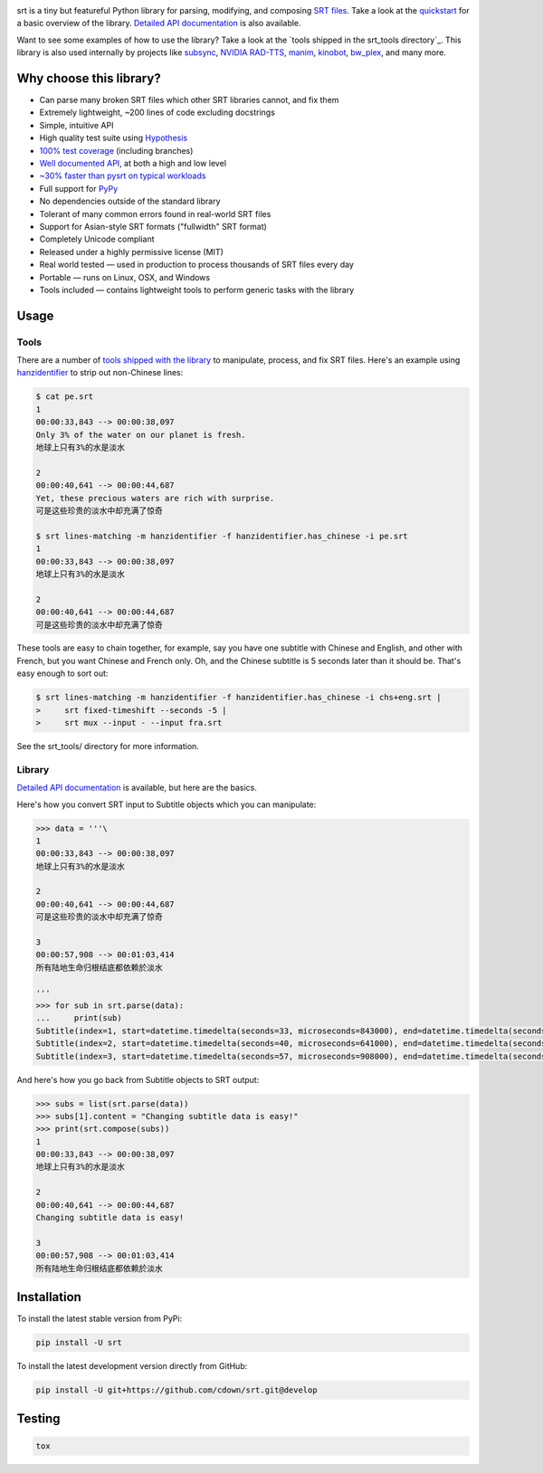 |ghactions| |coveralls|

.. |ghactions| image:: https://img.shields.io/github/actions/workflow/status/cdown/srt/ci.yml?branch=develop
  :target: https://github.com/cdown/srt/actions?query=branch%3Adevelop
  :alt: Tests

.. |coveralls| image:: https://img.shields.io/coveralls/cdown/srt/develop.svg?label=test%20coverage
  :target: https://coveralls.io/github/cdown/srt?branch=develop
  :alt: Coverage

srt is a tiny but featureful Python library for parsing, modifying, and
composing `SRT files`_. Take a look at the quickstart_ for a basic overview of
the library. `Detailed API documentation`_ is also available.

Want to see some examples of how to use the library? Take a look at the `tools
shipped in the srt_tools directory`_. This library is also used internally by
projects like `subsync`_, `NVIDIA RAD-TTS`_, `manim`_, `kinobot`_, `bw_plex`_,
and many more.

.. _subsync: https://github.com/smacke/subsync
.. _`NVIDIA RAD-TTS`: https://github.com/NVIDIA/radtts
.. _bw_plex: https://github.com/Hellowlol/bw_plex
.. _manim: https://github.com/ManimCommunity/manim
.. _kinobot: https://github.com/vitiko98/kinobot

Why choose this library?
------------------------

- Can parse many broken SRT files which other SRT libraries cannot, and fix them
- Extremely lightweight, ~200 lines of code excluding docstrings
- Simple, intuitive API
- High quality test suite using Hypothesis_
- `100% test coverage`_ (including branches)
- `Well documented API`_, at both a high and low level
- `~30% faster than pysrt on typical workloads`_
- Full support for `PyPy`_
- No dependencies outside of the standard library
- Tolerant of many common errors found in real-world SRT files
- Support for Asian-style SRT formats ("fullwidth" SRT format)
- Completely Unicode compliant
- Released under a highly permissive license (MIT)
- Real world tested — used in production to process thousands of SRT files
  every day
- Portable — runs on Linux, OSX, and Windows
- Tools included — contains lightweight tools to perform generic tasks with the
  library

.. _quickstart: http://srt.readthedocs.org/en/latest/quickstart.html
.. _`SRT files`: https://en.wikipedia.org/wiki/SubRip#SubRip_text_file_format
.. _Hypothesis: https://github.com/DRMacIver/hypothesis
.. _`100% test coverage`: https://coveralls.io/github/cdown/srt?branch=develop
.. _`Well documented API`: http://srt.readthedocs.org/en/latest/index.html
.. _PyPy: http://pypy.org/
.. _`~30% faster than pysrt on typical workloads`: https://paste.pound-python.org/raw/8nQKbDW0ROWvS7bOeAb3/

Usage
-----

Tools
=====

There are a number of `tools shipped with the library`_ to manipulate, process,
and fix SRT files. Here's an example using `hanzidentifier`_ to strip out
non-Chinese lines:

.. code::

    $ cat pe.srt
    1
    00:00:33,843 --> 00:00:38,097
    Only 3% of the water on our planet is fresh.
    地球上只有3%的水是淡水

    2
    00:00:40,641 --> 00:00:44,687
    Yet, these precious waters are rich with surprise.
    可是这些珍贵的淡水中却充满了惊奇

    $ srt lines-matching -m hanzidentifier -f hanzidentifier.has_chinese -i pe.srt
    1
    00:00:33,843 --> 00:00:38,097
    地球上只有3%的水是淡水

    2
    00:00:40,641 --> 00:00:44,687
    可是这些珍贵的淡水中却充满了惊奇


These tools are easy to chain together, for example, say you have one subtitle
with Chinese and English, and other with French, but you want Chinese and
French only. Oh, and the Chinese subtitle is 5 seconds later than it should be.
That's easy enough to sort out:

.. code::

   $ srt lines-matching -m hanzidentifier -f hanzidentifier.has_chinese -i chs+eng.srt |
   >     srt fixed-timeshift --seconds -5 |
   >     srt mux --input - --input fra.srt

See the srt_tools/ directory for more information.

.. _hanzidentifier: https://github.com/tsroten/hanzidentifier

Library
=======

`Detailed API documentation`_ is available, but here are the basics.

Here's how you convert SRT input to Subtitle objects which you can manipulate:

.. code:: python

    >>> data = '''\
    1
    00:00:33,843 --> 00:00:38,097
    地球上只有3%的水是淡水

    2
    00:00:40,641 --> 00:00:44,687
    可是这些珍贵的淡水中却充满了惊奇

    3
    00:00:57,908 --> 00:01:03,414
    所有陆地生命归根结底都依赖於淡水

    '''
    >>> for sub in srt.parse(data):
    ...     print(sub)
    Subtitle(index=1, start=datetime.timedelta(seconds=33, microseconds=843000), end=datetime.timedelta(seconds=38, microseconds=97000), content='地球上只有3%的水是淡水', proprietary='')
    Subtitle(index=2, start=datetime.timedelta(seconds=40, microseconds=641000), end=datetime.timedelta(seconds=44, microseconds=687000), content='可是这些珍贵的淡水中却充满了惊奇', proprietary='')
    Subtitle(index=3, start=datetime.timedelta(seconds=57, microseconds=908000), end=datetime.timedelta(seconds=63, microseconds=414000), content='所有陆地生命归根结底都依赖於淡水', proprietary='')

And here's how you go back from Subtitle objects to SRT output:

.. code:: python

    >>> subs = list(srt.parse(data))
    >>> subs[1].content = "Changing subtitle data is easy!"
    >>> print(srt.compose(subs))
    1
    00:00:33,843 --> 00:00:38,097
    地球上只有3%的水是淡水

    2
    00:00:40,641 --> 00:00:44,687
    Changing subtitle data is easy!

    3
    00:00:57,908 --> 00:01:03,414
    所有陆地生命归根结底都依赖於淡水

Installation
------------

To install the latest stable version from PyPi:

.. code::

    pip install -U srt

To install the latest development version directly from GitHub:

.. code::

    pip install -U git+https://github.com/cdown/srt.git@develop

Testing
-------

.. code::

   tox

.. _Tox: https://tox.readthedocs.org
.. _`Detailed API documentation`: http://srt.readthedocs.org/en/latest/api.html
.. _`tools shipped with the library`: https://github.com/cdown/srt/tree/develop/srt_tools
